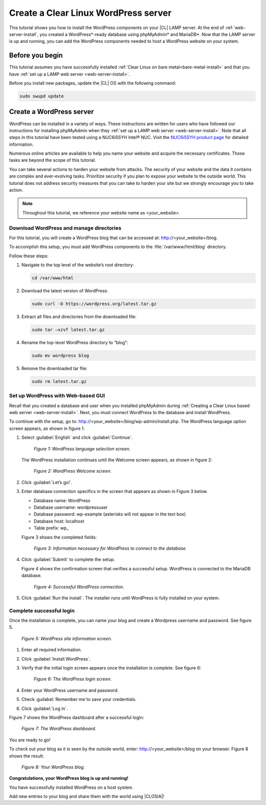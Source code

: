 .. _wp-install:

Create a Clear Linux WordPress server
#######################################

This tutorial shows you how to install the WordPress components on your |CL| LAMP server. At the end of :ref:`web-server-install`, you created a WordPress\*-ready database using phpMyAdmin\* and MariaDB\*. Now that the LAMP server is up and running, you can add the WordPress components needed to host a WordPress website on your system.

Before you begin
=================

This tutorial assumes you have successfully installed :ref:`Clear Linux on bare metal<bare-metal-install>` and that you have :ref:`set up a LAMP web server <web-server-install>`.


Before you install new packages, update the |CL| OS with the following command:

.. code-block:: bash

   sudo swupd update


Create a WordPress server
===========================

WordPress can be installed in a variety of ways. These instructions are written for users who have followed our instructions for installing phpMyAdmin when they :ref:`set up a LAMP web server <web-server-install>`. Note that all steps in this tutorial have been tested using a NUC6i5SYH Intel® NUC. Visit the `NUC6i5SYH product page`_ for detailed information.

Numerous online articles are available to help you name your website and acquire the necessary certificates. Those tasks are beyond the scope of this tutorial.

You can take several actions to harden your website from attacks. The security of your website and the data it contains are complex and ever-evolving tasks. Prioritize security if you plan to expose your website to the outside world. This tutorial does not address security measures that you can take to harden your site but we strongly encourage you to take action.

.. note::

   Throughout this tutorial, we reference your website name as <your_website>.


Download WordPress and manage directories
------------------------------------------

For this tutorial, you will create a WordPress blog that can be accessed at: http://<your_website>/blog.

To accomplish this setup, you must add WordPress components to the :file:`/var/www/html/blog` directory.

Follow these steps:


#. Navigate to the top level of the website’s root directory:

   .. code-block:: bash

      cd /var/www/html

#. Download the latest version of WordPress:

   .. code-block:: bash

      sudo curl -O https://wordpress.org/latest.tar.gz

#. Extract all files and directories from the downloaded file:

   .. code-block:: bash

      sudo tar –xzvf latest.tar.gz

#. Rename the top-level WordPress directory to “blog”:

   .. code-block:: bash

      sudo mv wordpress blog

#. Remove the downloaded tar file:

   .. code-block:: bash

      sudo rm latest.tar.gz

Set up WordPress with Web-based GUI
-----------------------------------

Recall that you created a database and user when you installed phpMyAdmin during :ref:`Creating a Clear Linux based web server <web-server-install>`. Next, you must connect WordPress to the database and install WordPress.

To continue with the setup, go to: http://<your_website>/blog/wp-admin/install.php. The WordPress language option screen appears, as shown in figure 1.

#. Select :guilabel:`English` and click :guilabel:`Continue`.

   .. figure:: figures/wp-install-1.png
    :alt: WordPress language selection
    :width:     600

    `Figure 1: WordPress language selection screen.`


   The WordPress installation continues until the Welcome screen appears, as shown in figure 2:

   .. figure:: figures/wp-install-2.png
    :alt: WordPress welcome screen
    :width:     600

    `Figure 2: WordPress Welcome screen.`

#. Click :guilabel:`Let’s go!`.
#. Enter database connection specifics in the screen that appears as shown in Figure 3 below.

   * Database name:       WordPress

   * Database username:   wordpressuser

   * Database password:   wp-example  (asterisks will not appear in the text box)

   * Database host:  localhost

   * Table prefix:   wp\_

   Figure 3 shows the completed fields:

   .. figure:: figures/wp-install-3.png
    :alt: Database connection details
    :width:     600

    `Figure 3: Information necessary for WordPress to connect to the database.`

#. Click :guilabel:`Submit` to complete the setup.

   Figure 4 shows the confirmation screen that verifies a successful setup. WordPress is connected to the MariaDB database.

   .. figure:: figures/wp-install-4.png
    :alt: Successful database connection.
    :width:     600

    `Figure 4: Successful WordPress connection.`

#. Click :guilabel:`Run the install`.
   The installer runs until WordPress is fully installed on your system.

Complete successful login
---------------------------

Once the installation is complete, you can name your blog and create a Wordpress username and password. See figure 5.

.. figure:: figures/wp-install-5.png
    :alt: WordPress user creation
    :width:     600

    `Figure 5: WordPress site information screen.`


#. Enter all required information.
#. Click :guilabel:`Install WordPress`.
#. Verify that the initial login screen appears once the installation is complete. See figure 6:

   .. figure:: figures/wp-install-6.png
    :alt: WordPress login
    :width:     600

    `Figure 6: The WordPress login screen.`

#. Enter your WordPress username and password.
#. Check :guilabel:`Remember me`to save your credentials.
#. Click :guilabel:`Log in`.

Figure 7 shows the WordPress dashboard after a successful login:

.. figure:: figures/wp-install-7.png
    :alt: WordPress Dashboard
    :width:     600

    `Figure 7: The WordPress dashboard.`

You are ready to go!

To check out your blog as it is seen by the outside world, enter:
http://<your_website>/blog on your browser. Figure 8 shows the result:

.. figure:: figures/wp-install-8.png
    :alt: WordPress blog
    :width:     600

    `Figure 8: Your WordPress blog.`

**Congratulations, your WordPress blog is up and running!**

You have successfully installed WordPress on a host system.

Add new entries to your blog and share them with the world using |CLOSIA|!

.. _`step-by-step guide`:
   https://codex.wordpress.org/Installing_WordPress#Famous_5-Minute_Install

.. _`NUC6i5SYH product page`:
   http://www.intel.com/content/www/us/en/nuc/nuc-kit-nuc6i5syh.html
